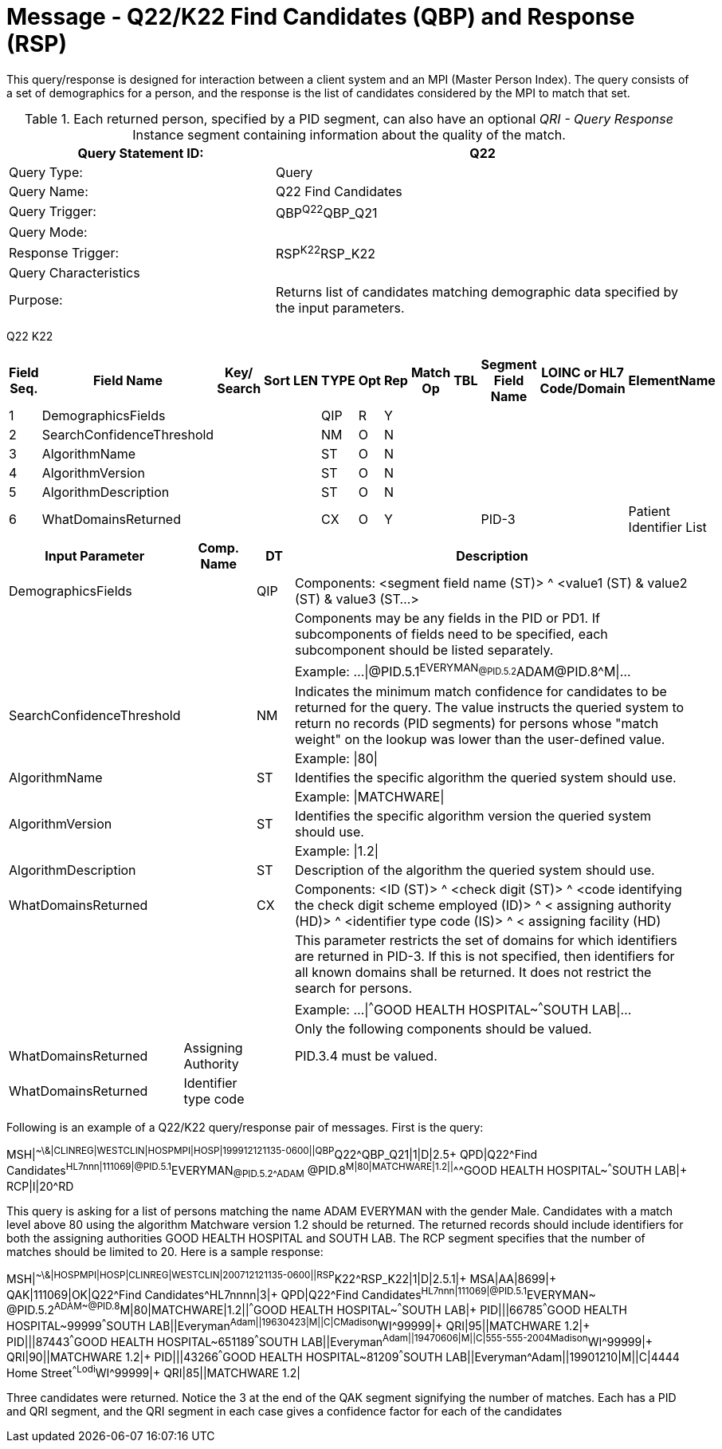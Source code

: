 = Message - Q22/K22 Find Candidates (QBP) and Response (RSP)
:v291_section: "3.3.57"
:v2_section_name: "QBP/RSP - Find Candidates (QBP) and Response (RSP) (Events Q22 and K22)"
:generated: "Thu, 01 Aug 2024 15:25:17 -0600"

This query/response is designed for interaction between a client system and an MPI (Master Person Index). The query consists of a set of demographics for a person, and the response is the list of candidates considered by the MPI to match that set.

.Each returned person, specified by a PID segment, can also have an optional _QRI - Query Response_ Instance segment containing information about the quality of the match.
[width="100%",cols="39%,61%",options="header",]
|===
|Query Statement ID: |Q22
|Query Type: |Query
|Query Name: |Q22 Find Candidates
|Query Trigger: |QBP^Q22^QBP_Q21
|Query Mode: |
|Response Trigger: |RSP^K22^RSP_K22
|Query Characteristics |
|Purpose: |Returns list of candidates matching demographic data specified by the input parameters.
|===

[tabset]
Q22
K22



[width="100%",cols="11%,14%,8%,3%,6%,8%,3%,3%,8%,8%,9%,8%,11%",options="header",]
|===
|Field Seq. |Field Name a|
Key/

Search

|Sort |LEN |TYPE |Opt |Rep |Match Op |TBL |Segment Field Name |LOINC or HL7 Code/Domain |ElementName
|1 |DemographicsFields | | | |QIP |R |Y | | | | |
|2 |SearchConfidenceThreshold | | | |NM |O |N | | | | |
|3 |AlgorithmName | | | |ST |O |N | | | | |
|4 |AlgorithmVersion | | | |ST |O |N | | | | |
|5 |AlgorithmDescription | | | |ST |O |N | | | | |
|6 |WhatDomainsReturned | | | |CX |O |Y | | |PID-3 | |Patient Identifier List
|===

[width="100%",cols="19%,11%,6%,64%",options="header",]
|===
|Input Parameter |Comp. Name |DT |Description
|DemographicsFields | |QIP |Components: <segment field name (ST)> ^ <value1 (ST) & value2 (ST) & value3 (ST...>
| | | |Components may be any fields in the PID or PD1. If subcomponents of fields need to be specified, each subcomponent should be listed separately.
| | | |Example: ...\|@PID.5.1^EVERYMAN~@PID.5.2^ADAM~@PID.8^M\|...
|SearchConfidenceThreshold | |NM |Indicates the minimum match confidence for candidates to be returned for the query. The value instructs the queried system to return no records (PID segments) for persons whose "match weight" on the lookup was lower than the user-defined value.
| | | |Example: \|80\|
|AlgorithmName | |ST |Identifies the specific algorithm the queried system should use.
| | | |Example: \|MATCHWARE\|
|AlgorithmVersion | |ST |Identifies the specific algorithm version the queried system should use.
| | | |Example: \|1.2\|
|AlgorithmDescription | |ST |Description of the algorithm the queried system should use.
|WhatDomainsReturned | |CX |Components: <ID (ST)> ^ <check digit (ST)> ^ <code identifying the check digit scheme employed (ID)> ^ < assigning authority (HD)> ^ <identifier type code (IS)> ^ < assigning facility (HD)
| | | |This parameter restricts the set of domains for which identifiers are returned in PID-3. If this is not specified, then identifiers for all known domains shall be returned. It does not restrict the search for persons.
| | | |Example: ...\|^^^GOOD HEALTH HOSPITAL~^^^SOUTH LAB\|...
| | | |Only the following components should be valued.
|WhatDomainsReturned |Assigning Authority | |PID.3.4 must be valued.
|WhatDomainsReturned |Identifier type code | |
|===

Following is an example of a Q22/K22 query/response pair of messages. First is the query:

[er7]
MSH|^~\&|CLINREG|WESTCLIN|HOSPMPI|HOSP|199912121135-0600||QBP^Q22^QBP_Q21|1|D|2.5+
QPD|Q22^Find Candidates^HL7nnn|111069|@PID.5.1^EVERYMAN~@PID.5.2^ADAM~ @PID.8^M|80|MATCHWARE|1.2||^^^GOOD HEALTH HOSPITAL~^^^SOUTH LAB|+
RCP|I|20^RD

This query is asking for a list of persons matching the name ADAM EVERYMAN with the gender Male. Candidates with a match level above 80 using the algorithm Matchware version 1.2 should be returned. The returned records should include identifiers for both the assigning authorities GOOD HEALTH HOSPITAL and SOUTH LAB. The RCP segment specifies that the number of matches should be limited to 20. Here is a sample response:

[er7]
MSH|^~\&|HOSPMPI|HOSP|CLINREG|WESTCLIN|200712121135-0600||RSP^K22^RSP_K22|1|D|2.5.1|+
MSA|AA|8699|+
QAK|111069|OK|Q22^Find Candidates^HL7nnnn|3|+
QPD|Q22^Find Candidates^HL7nnn|111069|@PID.5.1^EVERYMAN~ @PID.5.2^ADAM~@PID.8^M|80|MATCHWARE|1.2||^^^GOOD HEALTH HOSPITAL~^^^SOUTH LAB|+
PID|||66785^^^GOOD HEALTH HOSPITAL~99999^^^SOUTH LAB||Everyman^Adam||19630423|M||C|C^^Madison^WI^99999|+
QRI|95||MATCHWARE 1.2|+
PID|||87443^^^GOOD HEALTH HOSPITAL~651189^^^SOUTH LAB||Everyman^Adam||19470606|M||C|555-555-2004^^Madison^WI^99999|+
QRI|90||MATCHWARE 1.2|+
PID|||43266^^^GOOD HEALTH HOSPITAL~81209^^^SOUTH LAB||Everyman^Adam||19901210|M||C|4444 Home Street^^Lodi^WI^99999|+
QRI|85||MATCHWARE 1.2|

Three candidates were returned. Notice the 3 at the end of the QAK segment signifying the number of matches. Each has a PID and QRI segment, and the QRI segment in each case gives a confidence factor for each of the candidates

